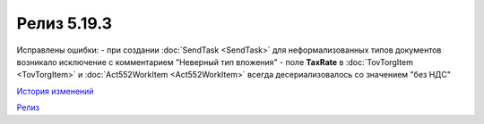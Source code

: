 Релиз 5.19.3
=============

.. feed-entry::
   :date: 2017-12-08

Исправлены ошибки:
- при создании :doc:`SendTask <SendTask>` для неформализованных типов документов возникало исключение с комментарием "Неверный тип вложения" 
- поле **TaxRate** в :doc:`TovTorgItem <TovTorgItem>` и :doc:`Act552WorkItem <Act552WorkItem>` всегда десериализовалось со значением "без НДС"


`История изменений <http://diadocsdk-1c.readthedocs.io/ru/dev/History.html>`_

`Релиз <http://diadocsdk-1c.readthedocs.io/ru/dev/Downloads.html>`_